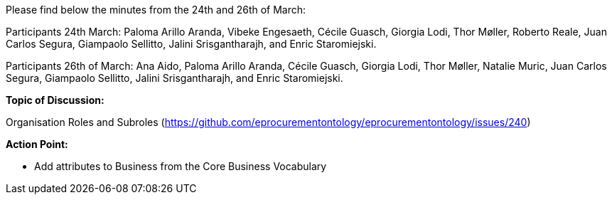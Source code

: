 Please find below the minutes from the 24th and 26th of March:

Participants 24th March: Paloma Arillo Aranda, Vibeke Engesaeth, Cécile Guasch, Giorgia Lodi, Thor Møller, Roberto Reale, Juan Carlos Segura, Giampaolo Sellitto, Jalini Srisgantharajh, and Enric Staromiejski.

Participants 26th of March: Ana Aido, Paloma Arillo Aranda, Cécile Guasch, Giorgia Lodi, Thor Møller, Natalie Muric, Juan Carlos Segura, Giampaolo Sellitto, Jalini Srisgantharajh, and Enric Staromiejski.

**Topic of Discussion: **

Organisation Roles and Subroles (https://github.com/eprocurementontology/eprocurementontology/issues/240)

*Action Point:*

- Add attributes to Business from the Core Business Vocabulary